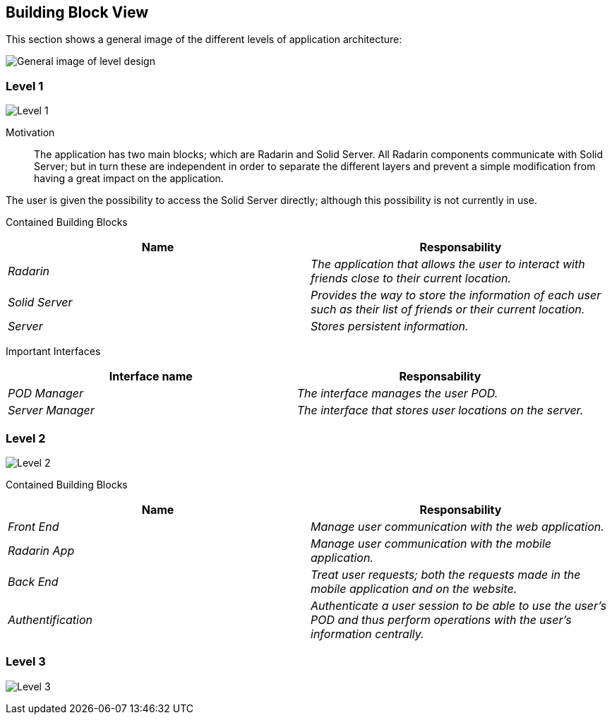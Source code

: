 [[section-building-block-view]]


== Building Block View

This section shows a general image of the different levels of application architecture:

image:ASW-A5.png["General image of level design"]

=== Level 1

image:ASW-A5L1.png["Level 1"]


Motivation::

The application has two main blocks; which are Radarin and Solid Server. All Radarin components communicate with Solid Server; but in turn these are independent in order to separate the different layers and prevent a simple modification from having a great impact on the application.

The user is given the possibility to access the Solid Server directly; although this possibility is not currently in use.


Contained Building Blocks::
[options="header"]
|===
|Name|Responsability
| _Radarin_ | _The application that allows the user to interact with friends close to their current location._
| _Solid Server_ | _Provides the way to store the information of each user such as their list of friends or their current location._
| _Server_ | _Stores persistent information._
|===

Important Interfaces::
[options="header"]
|===
|Interface name|Responsability
| _POD Manager_ | _The interface manages the user POD._
| _Server Manager_ | _The interface that stores user locations on the server._
|===



=== Level 2

image:ASW-A5L2.png["Level 2"]

Contained Building Blocks::
[options="header"]
|===
|Name|Responsability
| _Front End_ | _Manage user communication with the web application._
| _Radarin App_ | _Manage user communication with the mobile application._
| _Back End_ | _Treat user requests; both the requests made in the mobile application and on the website._
| _Authentification_ | _Authenticate a user session to be able to use the user's POD and thus perform operations with the user's information centrally._
|===




=== Level 3

image:ASW-A5L3.png["Level 3"]
